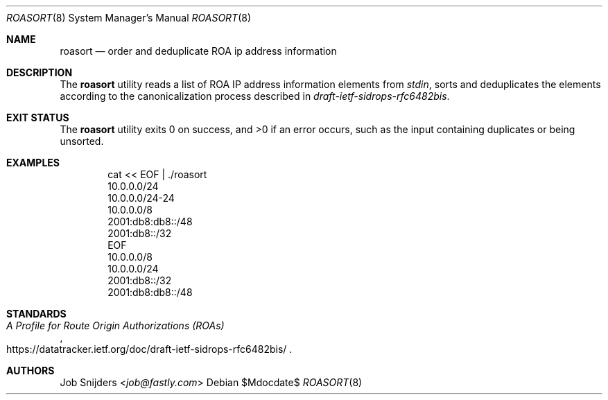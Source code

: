 .\" $OpenBSD$
.\" Copyright (c) 2023 Job Snijders <job@fastly.com>
.\"
.\" Permission to use, copy, modify, and distribute this software for any
.\" purpose with or without fee is hereby granted, provided that the above
.\" copyright notice and this permission notice appear in all copies.
.\"
.\" THE SOFTWARE IS PROVIDED "AS IS" AND THE AUTHOR DISCLAIMS ALL WARRANTIES
.\" WITH REGARD TO THIS SOFTWARE INCLUDING ALL IMPLIED WARRANTIES OF
.\" MERCHANTABILITY AND FITNESS. IN NO EVENT SHALL THE AUTHOR BE LIABLE FOR
.\" ANY SPECIAL, DIRECT, INDIRECT, OR CONSEQUENTIAL DAMAGES OR ANY DAMAGES
.\" WHATSOEVER RESULTING FROM LOSS OF USE, DATA OR PROFITS, WHETHER IN AN
.\" ACTION OF CONTRACT, NEGLIGENCE OR OTHER TORTIOUS ACTION, ARISING OUT OF
.\" OR IN CONNECTION WITH THE USE OR PERFORMANCE OF THIS SOFTWARE.
.\"
.Dd $Mdocdate$
.Dt ROASORT 8
.Os
.Sh NAME
.Nm roasort
.Nd order and deduplicate ROA ip address information
.Sh DESCRIPTION
The
.Nm
utility reads a list of ROA IP address information elements from
.Em stdin ,
sorts and deduplicates the elements according to the canonicalization process
described in
.Em draft-ietf-sidrops-rfc6482bis .
.Sh EXIT STATUS
The
.Nm
utility exits 0 on success, and >0 if an error occurs,
such as the input containing duplicates or being unsorted.
.Sh EXAMPLES
.Bd -literal -offset indent
cat << EOF | ./roasort
10.0.0.0/24
10.0.0.0/24-24
10.0.0.0/8
2001:db8:db8::/48
2001:db8::/32
EOF
10.0.0.0/8
10.0.0.0/24
2001:db8::/32
2001:db8:db8::/48
.Ed
.Sh STANDARDS
.Rs
.%T A Profile for Route Origin Authorizations (ROAs)
.%U https://datatracker.ietf.org/doc/draft-ietf-sidrops-rfc6482bis/
.Re
.Sh AUTHORS
.An -nosplit
.An Job Snijders Aq Mt job@fastly.com
